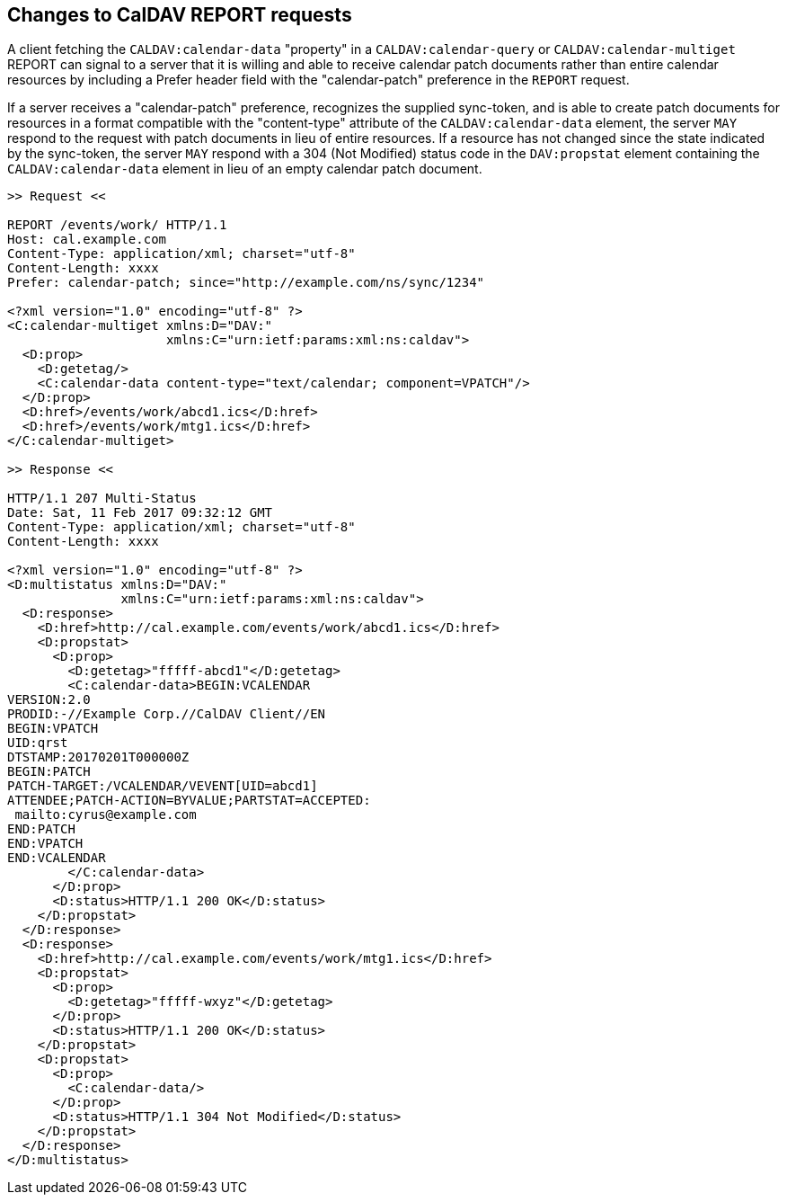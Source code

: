 == Changes to CalDAV REPORT requests

A client fetching the `CALDAV:calendar-data` "property" in a `CALDAV:calendar-query`
or `CALDAV:calendar-multiget` REPORT can signal to a server that it is willing and
able to receive calendar patch documents rather than entire calendar resources by
including a Prefer header field with the "calendar-patch" preference in the `REPORT`
request.

If a server receives a "calendar-patch" preference, recognizes the supplied
sync-token, and is able to create patch documents for resources in a format
compatible with the "content-type" attribute of the `CALDAV:calendar-data` element,
the server `MAY` respond to the request with patch documents in lieu of entire
resources. If a resource has not changed since the state indicated by the sync-token,
the server `MAY` respond with a 304 (Not Modified) status code in the `DAV:propstat`
element containing the `CALDAV:calendar-data` element in lieu of an empty calendar
patch document.

[example]
====
[source%unnumbered]
----
>> Request <<

REPORT /events/work/ HTTP/1.1
Host: cal.example.com
Content-Type: application/xml; charset="utf-8"
Content-Length: xxxx
Prefer: calendar-patch; since="http://example.com/ns/sync/1234"

<?xml version="1.0" encoding="utf-8" ?>
<C:calendar-multiget xmlns:D="DAV:"
                     xmlns:C="urn:ietf:params:xml:ns:caldav">
  <D:prop>
    <D:getetag/>
    <C:calendar-data content-type="text/calendar; component=VPATCH"/>
  </D:prop>
  <D:href>/events/work/abcd1.ics</D:href>
  <D:href>/events/work/mtg1.ics</D:href>
</C:calendar-multiget>

>> Response <<

HTTP/1.1 207 Multi-Status
Date: Sat, 11 Feb 2017 09:32:12 GMT
Content-Type: application/xml; charset="utf-8"
Content-Length: xxxx

<?xml version="1.0" encoding="utf-8" ?>
<D:multistatus xmlns:D="DAV:"
               xmlns:C="urn:ietf:params:xml:ns:caldav">
  <D:response>
    <D:href>http://cal.example.com/events/work/abcd1.ics</D:href>
    <D:propstat>
      <D:prop>
        <D:getetag>"fffff-abcd1"</D:getetag>
        <C:calendar-data>BEGIN:VCALENDAR
VERSION:2.0
PRODID:-//Example Corp.//CalDAV Client//EN
BEGIN:VPATCH
UID:qrst
DTSTAMP:20170201T000000Z
BEGIN:PATCH
PATCH-TARGET:/VCALENDAR/VEVENT[UID=abcd1]
ATTENDEE;PATCH-ACTION=BYVALUE;PARTSTAT=ACCEPTED:
 mailto:cyrus@example.com
END:PATCH
END:VPATCH
END:VCALENDAR
        </C:calendar-data>
      </D:prop>
      <D:status>HTTP/1.1 200 OK</D:status>
    </D:propstat>
  </D:response>
  <D:response>
    <D:href>http://cal.example.com/events/work/mtg1.ics</D:href>
    <D:propstat>
      <D:prop>
        <D:getetag>"fffff-wxyz"</D:getetag>
      </D:prop>
      <D:status>HTTP/1.1 200 OK</D:status>
    </D:propstat>
    <D:propstat>
      <D:prop>
        <C:calendar-data/>
      </D:prop>
      <D:status>HTTP/1.1 304 Not Modified</D:status>
    </D:propstat>
  </D:response>
</D:multistatus>
----
====
